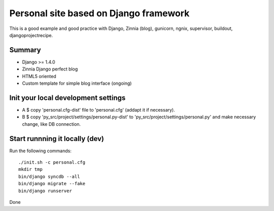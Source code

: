 
#######################################
Personal site based on Django framework
#######################################

This is a good example and good practice with Django, Zinnia (blog), gunicorn, ngnix, supervisor, buildout, djangoprojectrecipe.

Summary
#######

* Django >= 1.4.0 
* Zinnia Django perfect blog 
* HTML5 oriented
* Custom template for simple blog interface (ongoing)


Init your local development settings
####################################

* A $ copy 'personal.cfg-dist' file to 'personal.cfg' (addapt it if necessary).

* B $ copy 'py_src/project/settings/personal.py-dist' to 'py_src/project/settings/personal.py' and make necessary change, like DB connection.


Start runnning it locally (dev)
###############################

Run the following commands::

    ./init.sh -c personal.cfg
    mkdir tmp
    bin/django syncdb --all
    bin/django migrate --fake
    bin/django runserver

Done
